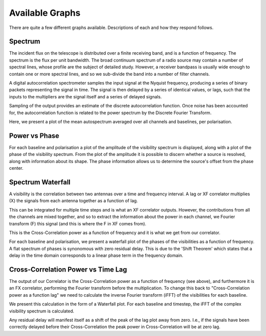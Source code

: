 Available Graphs
================

There are quite a few different graphs available. Descriptions of each and how they respond follows.

Spectrum
----------

The incident flux on the telescope is distributed over a finite receiving band, and is a function of
frequency. The spectrum is the flux per unit bandwidth. The broad continuum spectrum of a radio source
may contain a number of spectral lines, whose profile are the subject of detailed study. However, a 
receiver bandpass is usually wide enough to contain one or more spectral lines, and so we sub-divide 
the band into a number of filter channels.

A digital autocorrelation spectrometer samples the input signal at the Nyquist frequency, producing a 
series of binary packets representing the signal in time. The signal is then delayed by a series of 
identical values, or lags, such that the inputs to the multipliers are the signal itself and a series 
of delayed signals. 

Sampling of the output provides an estimate of the discrete autocorrelation function. Once noise has
been accounted for, the autocorrelation function is related to the power spectrum by the Discrete 
Fourier Transform.

Here, we present a plot of the mean autospectrum averaged over all channels and baselines, per 
polarisation.

.. image:: images/spectrum.png
   :width: 100%

Power vs Phase
--------------

For each baseline and polarisation a plot of the amplitude of the visibility spectrum is displayed, 
along with a plot of the phase of the visibility spectrum. From the plot of the amplitude it is 
possible to discern whether a source is resolved, along with information about its shape. The phase 
information allows us to determine the source's offset from the phase center.

.. image:: images/polarization_amplitude.png
   :width: 100%

.. image:: images/polarization_phase.png
   :width: 100%

Spectrum Waterfall
------------------

A visibility is the correlation between two antennas over a time and frequency interval. A lag or XF
correlator multiplies (X) the signals from each antenna together as a function of lag.

.. image:: images/lag_X.png
   :width: 400

This can be integrated for multiple time steps and is what an XF correlator outputs. However, the
contributions from all the channels are mixed together, and so to extract the information about the
power in each channel, we Fourier transform (F) this signal (and this is where the F in XF comes
from).

.. image:: images/freq_X.png
   :width: 400

This is the Cross-Correlation power as a function of frequency and it is what we get from our
correlator.

For each baseline and polarisation, we present a waterfall plot of the phases of the visibilities as 
a function of frequency. A flat spectrum of phases is synonomous with zero residual delay. This is 
due to the 'Shift Theorem' which states that a delay in the time domain corresponds to a linear phase 
term in the frequency domain.

.. image:: images/spectogram.png
   :width: 100%

Cross-Correlation Power vs Time Lag
-----------------------------------

The output of our Correlator is the Cross-Correlation power as a function of frequency (see above), 
and furthermore it is an FX correlator, performing the Fourier transform before the
multiplication. To change this back to "Cross-Correlation power as a function lag" we need to
calculate the inverse Fourier transform (iFFT) of the visibilities for each baseline.

We present this calculation in the form of a Waterfall plot. For each baseline and timestep, the
iFFT of the complex visibility spectrum is calculated.

.. image:: images/waterfall_lag.png
   :width: 400

Any residual delay will manifest itself as a shift of the peak of the lag plot away from zero. I.e.,
if the signals have been correctly delayed before their Cross-Correlation the peak power in
Cross-Correlation will be at zero lag.

